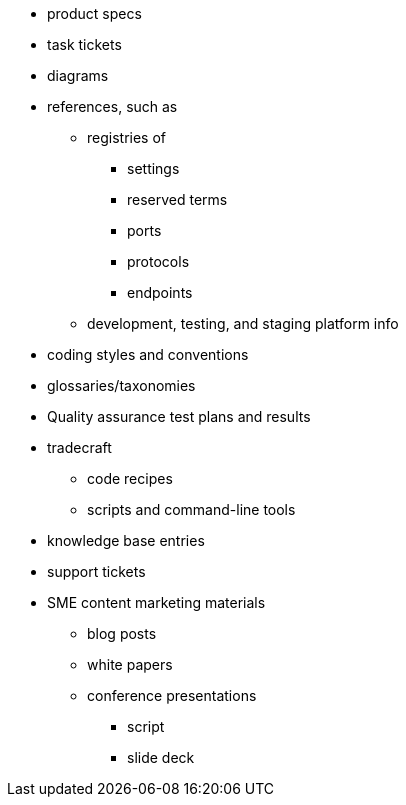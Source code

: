 * product specs
* task tickets
* diagrams
* references, such as
// tag::references[]
** registries of
*** settings
*** reserved terms
*** ports
*** protocols
*** endpoints
** development, testing, and staging platform info
// end::references[]
* coding styles and conventions
* glossaries/taxonomies
* Quality assurance test plans and results
* tradecraft
** code recipes
** scripts and command-line tools
* knowledge base entries
* support tickets
* SME content marketing materials
** blog posts
** white papers
** conference presentations
*** script
*** slide deck
